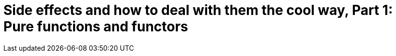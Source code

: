 = Side effects and how to deal with them the cool way, Part 1: Pure functions and functors
// See https://hubpress.gitbooks.io/hubpress-knowledgebase/content/ for information about the parameters.
:published_at: 2016-10-17
:hp-tags: fp


